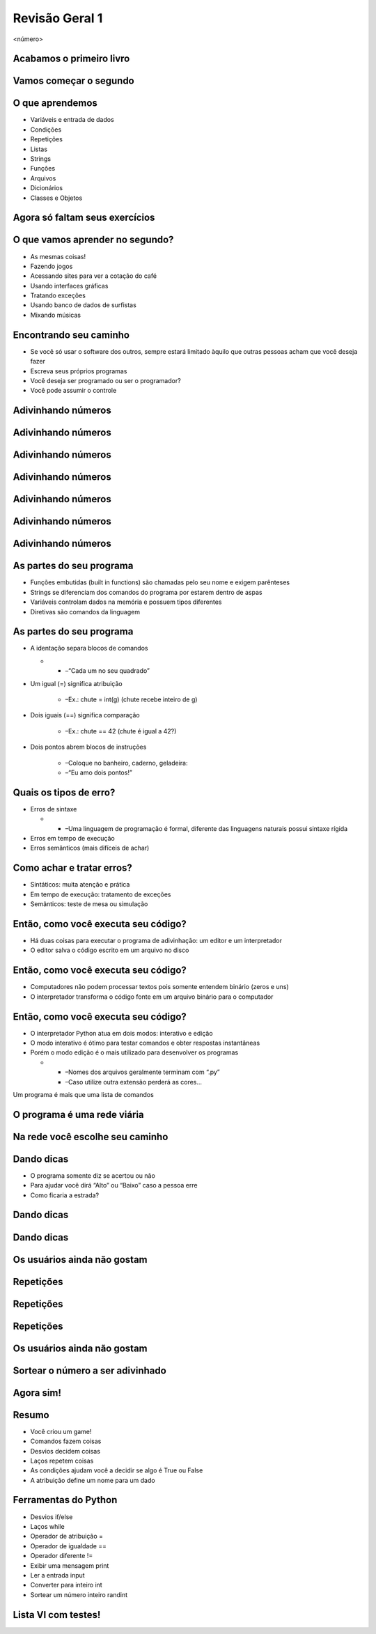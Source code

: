 ===============
Revisão Geral 1
===============


.. image:: img/TWP10_001.jpeg
   :height: 14.925cm
   :width: 9.258cm
   :alt: 


<número>

Acabamos o primeiro livro
=========================


.. image:: img/TWP30_001.jpeg
   :height: 14.384cm
   :width: 10cm
   :alt: 


Vamos começar o segundo
=======================


.. image:: img/TWP30_002.jpeg
   :height: 13.801cm
   :width: 13.801cm
   :alt: 


O que aprendemos
================



+ Variáveis e entrada de dados
+ Condições
+ Repetições
+ Listas
+ Strings
+ Funções
+ Arquivos
+ Dicionários
+ Classes e Objetos


Agora só faltam seus exercícios
===============================


.. image:: img/TWP05_041.jpeg
   :height: 12.571cm
   :width: 9.411cm
   :alt: 


O que vamos aprender no segundo?
================================



+ As mesmas coisas!
+ Fazendo jogos
+ Acessando sites para ver a cotação do café
+ Usando interfaces gráficas
+ Tratando exceções
+ Usando banco de dados de surfistas
+ Mixando músicas


Encontrando seu caminho
=======================



+ Se você só usar o software dos outros, sempre estará limitado àquilo
  que outras pessoas acham que você deseja fazer
+ Escreva seus próprios programas
+ Você deseja ser programado ou ser o programador?
+ Você pode assumir o controle


Adivinhando números
===================


.. image:: img/TWP30_003.png
   :height: 7.01cm
   :width: 14.154cm
   :alt: 


Adivinhando números
===================


.. image:: img/TWP30_003.png
   :height: 7.01cm
   :width: 14.154cm
   :alt: 


Adivinhando números
===================


.. image:: img/TWP30_003.png
   :height: 7.01cm
   :width: 14.154cm
   :alt: 


Adivinhando números
===================


.. image:: img/TWP30_003.png
   :height: 7.01cm
   :width: 14.154cm
   :alt: 


Adivinhando números
===================


.. image:: img/TWP30_003.png
   :height: 7.01cm
   :width: 14.154cm
   :alt: 


Adivinhando números
===================


.. image:: img/TWP30_003.png
   :height: 7.01cm
   :width: 14.154cm
   :alt: 


Adivinhando números
===================


.. image:: img/TWP30_003.png
   :height: 7.01cm
   :width: 14.154cm
   :alt: 


As partes do seu programa
=========================



+ Funções embutidas (built in functions) são chamadas pelo seu nome e
  exigem parênteses



+ Strings se diferenciam dos comandos do programa por estarem dentro
  de aspas



+ Variáveis controlam dados na memória e possuem tipos diferentes



+ Diretivas são comandos da linguagem


As partes do seu programa
=========================



+ A identação separa blocos de comandos



  +

    + –“Cada um no seu quadrado”

+ Um igual (=) significa atribuição

    + –Ex.: chute = int(g) (chute recebe inteiro de g)

+ Dois iguais (==) significa comparação

    + –Ex.: chute == 42 (chute é igual a 42?)

+ Dois pontos abrem blocos de instruções

    + –Coloque no banheiro, caderno, geladeira:
    + –“Eu amo dois pontos!”





Quais os tipos de erro?
=======================



+ Erros de sintaxe



  +

    + –Uma linguagem de programação é formal, diferente das linguagens
      naturais possui sintaxe rígida

+ Erros em tempo de execução
+ Erros semânticos (mais difíceis de achar)


Como achar e tratar erros?
==========================



+ Sintáticos: muita atenção e prática
+ Em tempo de execução: tratamento de exceções
+ Semânticos: teste de mesa ou simulação


Então, como você executa seu código?
====================================



+ Há duas coisas para executar o programa de adivinhação: um editor e
  um interpretador
+ O editor salva o código escrito em um arquivo no disco


.. image:: img/TWP30_004.png
   :height: 4.867cm
   :width: 10.979cm
   :alt: 


Então, como você executa seu código?
====================================



+ Computadores não podem processar textos pois somente entendem
  binário (zeros e uns)
+ O interpretador transforma o código fonte em um arquivo binário para
  o computador


.. image:: img/TWP30_005.png
   :height: 5.921cm
   :width: 13.2cm
   :alt: 


Então, como você executa seu código?
====================================



+ O interpretador Python atua em dois modos: interativo e edição
+ O modo interativo é ótimo para testar comandos e obter respostas
  instantâneas
+ Porém o modo edição é o mais utilizado para desenvolver os programas



  +

    + –Nomes dos arquivos geralmente terminam com “.py”
    + –Caso utilize outra extensão perderá as cores...





.. image:: img/TWP10_002.png
   :height: 5.524cm
   :width: 22.859cm
   :alt: 


Um programa é mais que uma lista de comandos

.. image:: img/TWP10_003.png
   :height: 2.142cm
   :width: 16.615cm
   :alt: 


O programa é uma rede viária
============================


.. image:: img/TWP10_004.png
   :height: 12.571cm
   :width: 18.78cm
   :alt: 


Na rede você escolhe seu caminho
================================


.. image:: img/TWP10_009.png
   :height: 9.754cm
   :width: 22.859cm
   :alt: 


Dando dicas
===========



+ O programa somente diz se acertou ou não
+ Para ajudar você dirá “Alto” ou “Baixo” caso a pessoa erre
+ Como ficaria a estrada?


Dando dicas
===========


.. image:: img/TWP30_006.png
   :height: 5.814cm
   :width: 10.8cm
   :alt: 


.. image:: img/TWP30_007.png
   :height: 5.137cm
   :width: 10.6cm
   :alt: 


Dando dicas
===========


.. image:: img/TWP30_008.png
   :height: 10.106cm
   :width: 14.154cm
   :alt: 


Os usuários ainda não gostam
============================


.. image:: img/TWP30_009.png
   :height: 12.571cm
   :width: 7.946cm
   :alt: 


Repetições
==========


.. image:: img/TWP15_001.png
   :height: 15.602cm
   :width: 16.801cm
   :alt: 


Repetições
==========


.. image:: img/TWP30_010.png
   :height: 11.482cm
   :width: 16.324cm
   :alt: 


.. image:: img/TWP15_007.png
   :height: 14.804cm
   :width: 22.181cm
   :alt: 


Repetições
==========


Os usuários ainda não gostam
============================


.. image:: img/TWP30_009.png
   :height: 12.571cm
   :width: 7.946cm
   :alt: 


.. image:: img/TWP30_011.png
   :height: 12.571cm
   :width: 15.05cm
   :alt: 


Sortear o número a ser adivinhado
=================================


Agora sim!
==========


.. image:: img/TWP30_012.png
   :height: 10.873cm
   :width: 14.154cm
   :alt: 


Resumo
======



+ Você criou um game!
+ Comandos fazem coisas
+ Desvios decidem coisas
+ Laços repetem coisas
+ As condições ajudam você a decidir se algo é True ou False
+ A atribuição define um nome para um dado




Ferramentas do Python
=====================



+ Desvios if/else
+ Laços while
+ Operador de atribuição =
+ Operador de igualdade ==
+ Operador diferente !=
+ Exibir uma mensagem print
+ Ler a entrada input
+ Converter para inteiro int
+ Sortear um número inteiro randint


Lista VI com testes!
====================


.. image:: img/TWP05_041.jpeg
   :height: 12.571cm
   :width: 9.411cm
   :alt: 




